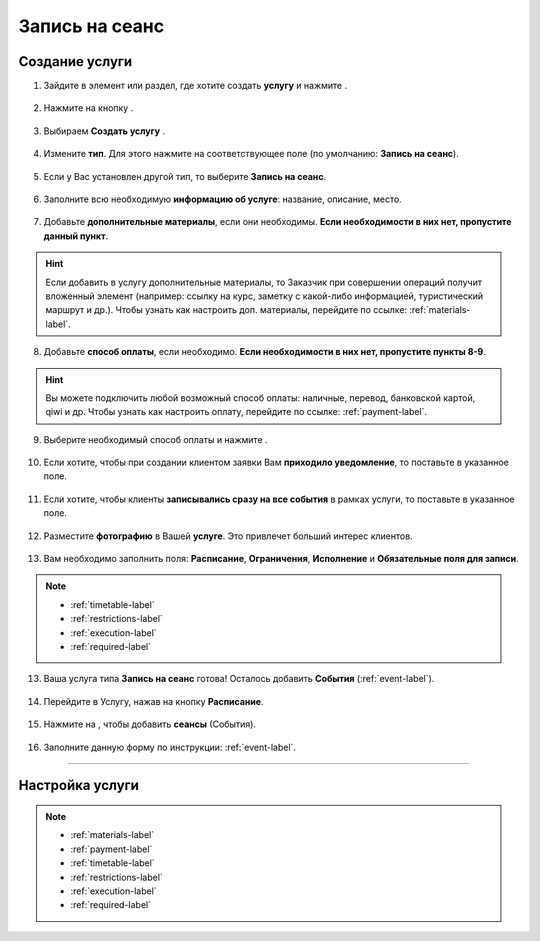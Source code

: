 .. _session-label:

================
Запись на сеанс
================

---------------
Создание услуги
---------------

1. Зайдите в элемент или раздел, где хотите создать **услугу** и нажмите |плюс|.

    .. |плюс| image:: media/plus.png
        :scale: 42 %

.. figure:: media/session/session1.png
    :scale: 42 %
    :alt: alternate text
    :align: center

2. Нажмите на кнопку |массив|.

    .. |массив| image:: media/reserved.png
        :scale: 42 %

.. figure:: media/session/session2.png
    :scale: 42 %
    :alt: alternate text
    :align: center

3. Выбираем **Создать услугу** |корзина|.

    .. |корзина| image:: media/shopping-cart.png
        :scale: 42 %

.. figure:: media/session/session3.png
    :scale: 42 %
    :alt: alternate text
    :align: center

4. Измените **тип**. Для этого нажмите на соответствующее поле (по умолчанию: **Запись на сеанс**).

.. figure:: media/session/session4.png
    :scale: 42 %
    :alt: alternate text
    :align: center

5. Если у Вас установлен другой тип, то выберите **Запись на сеанс**.

.. figure:: media/session/session5.png
    :scale: 42 %
    :alt: alternate text
    :align: center

6. Заполните всю необходимую **информацию об услуге**: название, описание, место.

.. figure:: media/session/session6.png
    :scale: 42 %
    :alt: alternate text
    :align: center

7. Добавьте **дополнительные материалы**, если они необходимы. **Если необходимости в них нет, пропустите данный пункт**.

.. hint:: Если добавить в услугу дополнительные материалы, то Заказчик при совершении операций получит вложенный элемент (например: ссылку на курс, заметку с какой-либо информацией, туристический маршрут и др.). Чтобы узнать как настроить доп. материалы, перейдите по ссылке: :ref:`materials-label`.

.. figure:: media/session/session7.png
    :scale: 42 %
    :alt: alternate text
    :align: center

8. Добавьте **способ оплаты**, если необходимо. **Если необходимости в них нет, пропустите пункты 8-9**.

.. hint:: Вы можете подключить любой возможный способ оплаты: наличные, перевод, банковской картой, qiwi и др. Чтобы узнать как настроить оплату, перейдите по ссылке: :ref:`payment-label`.

.. figure:: media/session/session8.png
    :scale: 42 %
    :alt: alternate text
    :align: center

9. Выберите необходимый способ оплаты и нажмите |галка|.

.. figure:: media/session/session9.png
    :scale: 42 %
    :alt: alternate text
    :align: center

10. Если хотите, чтобы при создании клиентом заявки Вам **приходило уведомление**, то поставьте |галка| в указанное поле.

    .. |галка| image:: media/galka.png
        :scale: 42 %

.. figure:: media/session/session10.png
    :scale: 42 %
    :alt: alternate text
    :align: center

11. Если хотите, чтобы клиенты **записывались сразу на все события** в рамках услуги, то поставьте |галка| в указанное поле.

.. figure:: media/session/session11.png
    :scale: 42 %
    :alt: alternate text
    :align: center

12. Разместите **фотографию** в Вашей **услуге**. Это привлечет больший интерес клиентов.

.. figure:: media/session/session12.png
    :scale: 42 %
    :alt: alternate text
    :align: center

13. Вам необходимо заполнить поля: **Расписание**, **Ограничения**, **Исполнение** и **Обязательные поля для записи**.

.. note::

    * :ref:`timetable-label`
    * :ref:`restrictions-label`
    * :ref:`execution-label`
    * :ref:`required-label`
    
.. figure:: media/session/session13.png
    :scale: 42 %
    :alt: alternate text
    :align: center

13.  Ваша услуга типа **Запись на сеанс** готова! Осталось добавить **События** (:ref:`event-label`).

.. figure:: media/session/session14.png
    :scale: 42 %
    :alt: alternate text
    :align: center

14. Перейдите в Услугу, нажав на кнопку **Расписание**.

.. figure:: media/session/session15.png
    :scale: 42 %
    :alt: alternate text
    :align: center

15. Нажмите на |плюс|, чтобы добавить **сеансы** (События).

.. figure:: media/session/session16.png
    :scale: 42 %
    :alt: alternate text
    :align: center

16. Заполните данную форму по инструкции: :ref:`event-label`.

.. figure:: media/session/session17.png
    :scale: 42 %
    :alt: alternate text
    :align: center
-----------------------

----------------
Настройка услуги
----------------

.. note::

    * :ref:`materials-label`
    * :ref:`payment-label`
    * :ref:`timetable-label`
    * :ref:`restrictions-label`
    * :ref:`execution-label`
    * :ref:`required-label`

.. .. raw:: html
   
..    <torrow-widget
..       id="torrow-widget"
..       url="https://web.torrow.net/app/tabs/tab-search/service;id=103edf7f8c4affcce3a659502c23a?closeButtonHidden=true&tabBarHidden=true"
..       modal="right"
..       modal-active="false"
..       show-widget-button="true"
..       button-text="Заявка эксперту"
..       modal-width="550px"
..       button-style = "rectangle"
..       button-size = "60"
..       button-y = "top"
..    ></torrow-widget>
..    <script src="https://cdn.jsdelivr.net/gh/torrowtechnologies/torrow-widget@1/dist/torrow-widget.min.js" defer></script>

.. .. raw:: html

..    <script src="https://code.jivo.ru/widget/m8kFjF91Tn" async></script>